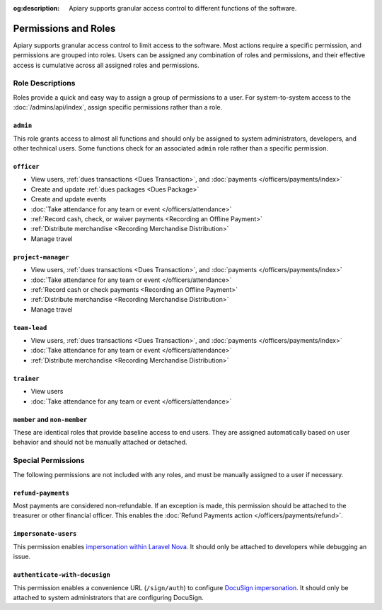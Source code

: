 :og:description: Apiary supports granular access control to different functions of the software.

Permissions and Roles
=====================

Apiary supports granular access control to limit access to the software.
Most actions require a specific permission, and permissions are grouped into roles.
Users can be assigned any combination of roles and permissions, and their effective access is cumulative across all assigned roles and permissions.

Role Descriptions
-----------------

Roles provide a quick and easy way to assign a group of permissions to a user.
For system-to-system access to the :doc:`/admins/api/index`, assign specific permissions rather than a role.

.. _admin:

``admin``
~~~~~~~~~
This role grants access to almost all functions and should only be assigned to system administrators, developers, and other technical users. Some functions check for an associated ``admin`` role rather than a specific permission.

.. _officer:

``officer``
~~~~~~~~~~~

- View users, :ref:`dues transactions <Dues Transaction>`, and :doc:`payments </officers/payments/index>`
- Create and update :ref:`dues packages <Dues Package>`
- Create and update events
- :doc:`Take attendance for any team or event </officers/attendance>`
- :ref:`Record cash, check, or waiver payments <Recording an Offline Payment>`
- :ref:`Distribute merchandise <Recording Merchandise Distribution>`
- Manage travel

.. _project-manager:

``project-manager``
~~~~~~~~~~~~~~~~~~~

- View users, :ref:`dues transactions <Dues Transaction>`, and :doc:`payments </officers/payments/index>`
- :doc:`Take attendance for any team or event </officers/attendance>`
- :ref:`Record cash or check payments <Recording an Offline Payment>`
- :ref:`Distribute merchandise <Recording Merchandise Distribution>`
- Manage travel

.. _team-lead:

``team-lead``
~~~~~~~~~~~~~

- View users, :ref:`dues transactions <Dues Transaction>`, and :doc:`payments </officers/payments/index>`
- :doc:`Take attendance for any team or event </officers/attendance>`
- :ref:`Distribute merchandise <Recording Merchandise Distribution>`

.. _trainer:

``trainer``
~~~~~~~~~~~

- View users
- :doc:`Take attendance for any team or event </officers/attendance>`

``member`` and ``non-member``
~~~~~~~~~~~~~~~~~~~~~~~~~~~~~
These are identical roles that provide baseline access to end users. They are assigned automatically based on user behavior and should not be manually attached or detached.

Special Permissions
-------------------

The following permissions are not included with any roles, and must be manually assigned to a user if necessary.

.. _refund-payments:

``refund-payments``
~~~~~~~~~~~~~~~~~~~

Most payments are considered non-refundable. If an exception is made, this permission should be attached to the treasurer or other financial officer. This enables the :doc:`Refund Payments action </officers/payments/refund>`.

``impersonate-users``
~~~~~~~~~~~~~~~~~~~~~

This permission enables `impersonation within Laravel Nova <https://nova.laravel.com/docs/4.0/customization/impersonation.html>`__. It should only be attached to developers while debugging an issue.

``authenticate-with-docusign``
~~~~~~~~~~~~~~~~~~~~~~~~~~~~~~

This permission enables a convenience URL (``/sign/auth``) to configure `DocuSign impersonation <https://developers.docusign.com/platform/auth/jwt/>`__. It should only be attached to system administrators that are configuring DocuSign.
